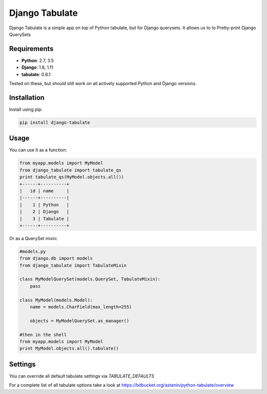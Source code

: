 =====
Django Tabulate
=====

Django Tabulate is a simple app on top of Python tabulate, but for Django querysets.
It allows us to to Pretty-print Django QuerySets

Requirements
------------
* **Python**: 2.7, 3.5
* **Django**: 1.8, 1.11
* **tabulate**: 0.8.1

Tested on these, but should still work on all actively supported Python and Django versions.

Installation
------------

Install using pip:

.. code-block:: sh

    pip install django-tabulate


Usage
-----

You can use it as a function:


.. code-block:: python

    from myapp.models import MyModel
    from django_tabulate import tabulate_qs
    print tabulate_qs(MyModel.objects.all())
    +------+----------+
    |   id | name     |
    |------+----------|
    |    1 | Python   |
    |    2 | Django   |
    |    3 | Tabulate |
    +------+----------+

Or as a QuerySet mixin:

.. code-block:: python
    
    #models.py
    from django.db import models
    from django_tabulate import TabulateMixin

    class MyModelQuerySet(models.QuerySet, TabulateMixin):
        pass

    class MyModel(models.Model):
        name = models.CharField(max_length=255)
        
        objects = MyModelQuerySet.as_manager()

    #then in the shell
    from myapp.models import MyModel
    print MyModel.objects.all().tabulate()

Settings
-----------

You can override all default tabulate settings via `TABULATE_DEFAULTS`

.. code-block:: python
    TABULATE_DEFAULTS = {
        'tablefmt': 'psql'
    }

For a complete list of all tabulate options take a look at 
https://bitbucket.org/astanin/python-tabulate/overview
